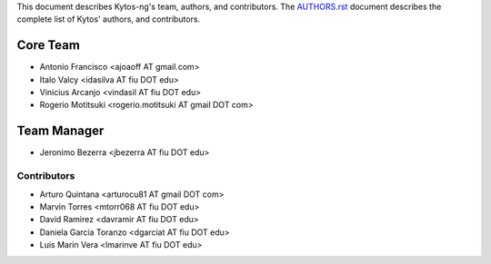 This document describes Kytos-ng's team, authors, and contributors. The `AUTHORS.rst <../AUTHORS.rst>`_ document describes the complete list of Kytos' authors, and contributors.

Core Team
*********

- Antonio Francisco <ajoaoff AT gmail.com>
- Italo Valcy <idasilva AT fiu DOT edu>
- Vinicius Arcanjo <vindasil AT fiu DOT edu>
- Rogerio Motitsuki <rogerio.motitsuki AT gmail DOT com>

Team Manager
************

- Jeronimo Bezerra <jbezerra AT fiu DOT edu>

Contributors
============

- Arturo Quintana <arturocu81 AT gmail DOT com>
- Marvin Torres <mtorr068 AT fiu DOT edu>
- David Ramirez <davramir AT fiu DOT edu>
- Daniela Garcia Toranzo <dgarciat AT fiu DOT edu>
- Luis Marin Vera <lmarinve AT fiu DOT edu>
